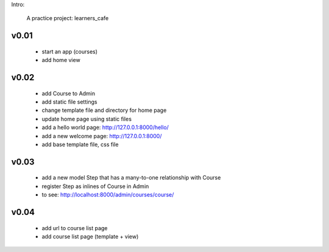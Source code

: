 Intro:

    A practice project: learners_cafe


v0.01
=====

    * start an app (courses)
    * add home view


v0.02
=====

    * add Course to Admin
    * add static file settings
    * change template file and directory for home page
    * update home page using static files
    * add a hello world page: http://127.0.0.1:8000/hello/
    * add a new welcome page: http://127.0.0.1:8000/
    * add base template file, css file

v0.03
=====

    * add a new model Step that has a many-to-one relationship with Course
    * register Step as inlines of Course in Admin
    * to see: http://localhost:8000/admin/courses/course/


v0.04
=====

    * add url to course list page
    * add course list page (template + view)